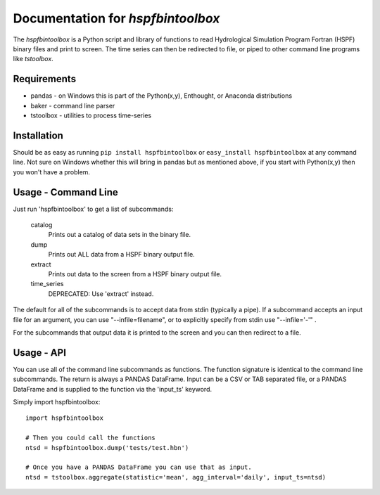 Documentation for `hspfbintoolbox`
==================================
The `hspfbintoolbox` is a Python script and library of functions to read
Hydrological Simulation Program Fortran (HSPF) binary files and print to
screen.  The time series can then be redirected to file, or piped to other
command line programs like `tstoolbox`.

Requirements
------------

* pandas - on Windows this is part of the Python(x,y), Enthought, or
  Anaconda distributions

* baker - command line parser

* tstoolbox - utilities to process time-series

Installation
------------
Should be as easy as running ``pip install hspfbintoolbox`` or ``easy_install
hspfbintoolbox`` at any command line.  Not sure on Windows whether this will
bring in pandas but as mentioned above, if you start with Python(x,y) then
you won't have a problem.

Usage - Command Line
--------------------
Just run 'hspfbintoolbox' to get a list of subcommands:

 catalog
          Prints out a catalog of data sets in the binary file.

 dump     
          Prints out ALL data from a HSPF binary output file.

 extract
          Prints out data to the screen from a HSPF binary output file.

 time_series  
          DEPRECATED: Use 'extract' instead.

The default for all of the subcommands is to accept data from stdin
(typically a pipe).  If a subcommand accepts an input file for an argument,
you can use "--infile=filename", or to explicitly specify from stdin use
"--infile='-'" .  

For the subcommands that output data it is printed to the screen and you can
then redirect to a file.

Usage - API
-----------
You can use all of the command line subcommands as functions.  The function
signature is identical to the command line subcommands.  The return is always
a PANDAS DataFrame.  Input can be a CSV or TAB separated file, or a PANDAS
DataFrame and is supplied to the function via the 'input_ts' keyword.

Simply import hspfbintoolbox::

    import hspfbintoolbox

    # Then you could call the functions
    ntsd = hspfbintoolbox.dump('tests/test.hbn')

    # Once you have a PANDAS DataFrame you can use that as input.
    ntsd = tstoolbox.aggregate(statistic='mean', agg_interval='daily', input_ts=ntsd)
